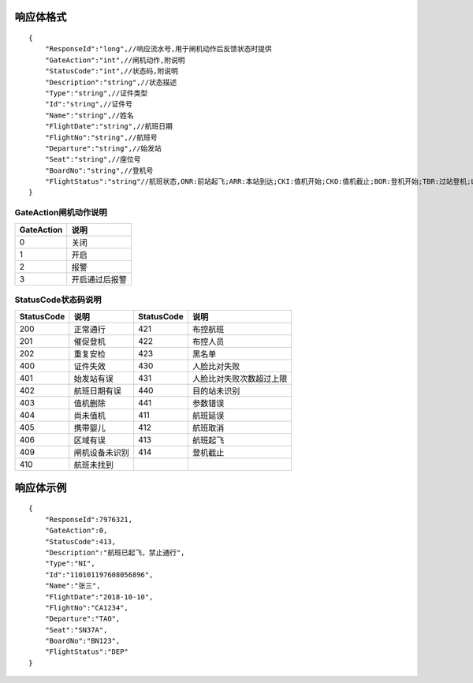 响应体格式
-------------------
::

    {
        "ResponseId":"long",//响应流水号,用于闸机动作后反馈状态时提供
        "GateAction":"int",//闸机动作,附说明
        "StatusCode":"int",//状态码,附说明
        "Description":"string",//状态描述
        "Type":"string",//证件类型
        "Id":"string",//证件号
        "Name":"string",//姓名
        "FlightDate":"string",//航班日期
        "FlightNo":"string",//航班号
        "Departure":"string",//始发站
        "Seat":"string",//座位号
        "BoardNo":"string",//登机号
        "FlightStatus":"string"//航班状态,ONR:前站起飞;ARR:本站到达;CKI:值机开始;CKO:值机截止;BOR:登机开始;TBR:过站登机;LBD:催促登机;POK:登机截止;DEP:起飞;DLY:延误;CAN:取消;RTN:返航;ALT:备降
    }

GateAction闸机动作说明
::::::::::::::::::::::::::::::::::::::::::::::::::::::

==========    ===========
GateAction            说明
==========    ===========
0                            关闭
1                            开启
2                            报警
3                            开启通过后报警
==========    ===========

StatusCode状态码说明
::::::::::::::::::::::::::::::::::::::::::::::::::::::

+------------+--------------------------+------------+--------------------------+
| StatusCode | 说明                     | StatusCode | 说明                     |
+============+==========================+============+==========================+
| 200        | 正常通行                 | 421        | 布控航班                 |
+------------+--------------------------+------------+--------------------------+
| 201        | 催促登机                 | 422        | 布控人员                 |
+------------+--------------------------+------------+--------------------------+
| 202        | 重复安检                 | 423        | 黑名单                   |
+------------+--------------------------+------------+--------------------------+
| 400        | 证件失效                 | 430        | 人脸比对失败             |
+------------+--------------------------+------------+--------------------------+
| 401        | 始发站有误               | 431        | 人脸比对失败次数超过上限 |
+------------+--------------------------+------------+--------------------------+
| 402        | 航班日期有误             | 440        | 目的站未识别             |
+------------+--------------------------+------------+--------------------------+
| 403        | 值机删除                 | 441        | 参数错误                 |
+------------+--------------------------+------------+--------------------------+
| 404        | 尚未值机                 | 411        | 航班延误                 |
+------------+--------------------------+------------+--------------------------+
| 405        | 携带婴儿                 | 412        | 航班取消                 |
+------------+--------------------------+------------+--------------------------+
| 406        | 区域有误                 | 413        | 航班起飞                 |
+------------+--------------------------+------------+--------------------------+
| 409        | 闸机设备未识别           | 414        | 登机截止                 |
+------------+--------------------------+------------+--------------------------+
| 410        | 航班未找到               |            |                          |
+------------+--------------------------+------------+--------------------------+

响应体示例
--------------
::

    {
        "ResponseId":7976321,
        "GateAction":0,
        "StatusCode":413,
        "Description":"航班已起飞，禁止通行",
        "Type":"NI",
        "Id":"110101197608056896",
        "Name":"张三",
        "FlightDate":"2018-10-10",
        "FlightNo":"CA1234",
        "Departure":"TAO",
        "Seat":"SN37A",
        "BoardNo":"BN123",
        "FlightStatus":"DEP"
    }
